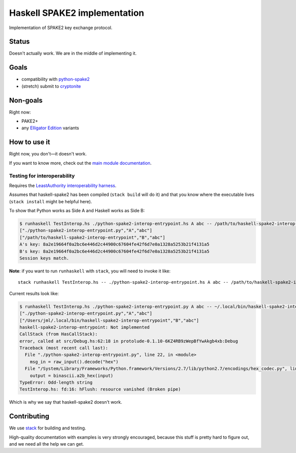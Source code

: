 =============================
Haskell SPAKE2 implementation
=============================

Implementation of SPAKE2 key exchange protocol.

Status
======

Doesn't actually work.
We are in the middle of implementing it.

Goals
=====

* compatibility with `python-spake2 <https://github.com/warner/python-spake2>`_
* (stretch) submit to `cryptonite <https://github.com/haskell-crypto/cryptonite>`_

Non-goals
=========

Right now:

* PAKE2+
* any `Elligator Edition <https://moderncrypto.org/mail-archive/curves/2015/000424.html>`_ variants

How to use it
=============

Right now, you don't—it doesn't work.

If you want to know more, check out the `main module documentation <src/Crypto/Spake2.hs>`_.

Testing for interoperability
----------------------------

Requires the `LeastAuthority interoperability harness <https://github.com/leastauthority/spake2-interop-test>`_.

Assumes that haskell-spake2 has been compiled (``stack build`` will do it)
and that you know where the executable lives (``stack install`` might be helpful here).

.. these instructions are not yet verified

To show that Python works as Side A and Haskell works as Side B:

.. code-block:: console

   $ runhaskell TestInterop.hs ./python-spake2-interop-entrypoint.hs A abc -- /path/to/haskell-spake2-interop-entrypoint B abc
   ["./python-spake2-interop-entrypoint.py","A","abc"]
   ["/path/to/haskell-spake2-interop-entrypoint","B","abc"]
   A's key: 8a2e19664f0a2bc6e446d2c44900c67604fe42f6d7e0a1328a5253b21f4131a5
   B's key: 8a2e19664f0a2bc6e446d2c44900c67604fe42f6d7e0a1328a5253b21f4131a5
   Session keys match.

**Note**: if you want to run ``runhaskell`` with ``stack``,
you will need to invoke it like::

   stack runhaskell TestInterop.hs -- ./python-spake2-interop-entrypoint.hs A abc -- /path/to/haskell-spake2-interop-entrypoint B abc

Current results look like:

.. code-block:: console

   $ runhaskell TestInterop.hs ./python-spake2-interop-entrypoint.py A abc -- ~/.local/bin/haskell-spake2-interop-entrypoint B abc
   ["./python-spake2-interop-entrypoint.py","A","abc"]
   ["/Users/jml/.local/bin/haskell-spake2-interop-entrypoint","B","abc"]
   haskell-spake2-interop-entrypoint: Not implemented
   CallStack (from HasCallStack):
   error, called at src/Debug.hs:62:18 in protolude-0.1.10-6KZ4RB9zWepBfYwAkgb4xb:Debug
   Traceback (most recent call last):
     File "./python-spake2-interop-entrypoint.py", line 22, in <module>
       msg_in = raw_input().decode("hex")
     File "/System/Library/Frameworks/Python.framework/Versions/2.7/lib/python2.7/encodings/hex_codec.py", line 42, in hex_decode
       output = binascii.a2b_hex(input)
   TypeError: Odd-length string
   TestInterop.hs: fd:16: hFlush: resource vanished (Broken pipe)

Which is why we say that haskell-spake2 doesn't work.


Contributing
============

We use `stack <https://docs.haskellstack.org/en/stable/GUIDE/>`_ for building and testing.

High-quality documentation with examples is very strongly encouraged,
because this stuff is pretty hard to figure out, and we need all the help we can get.
